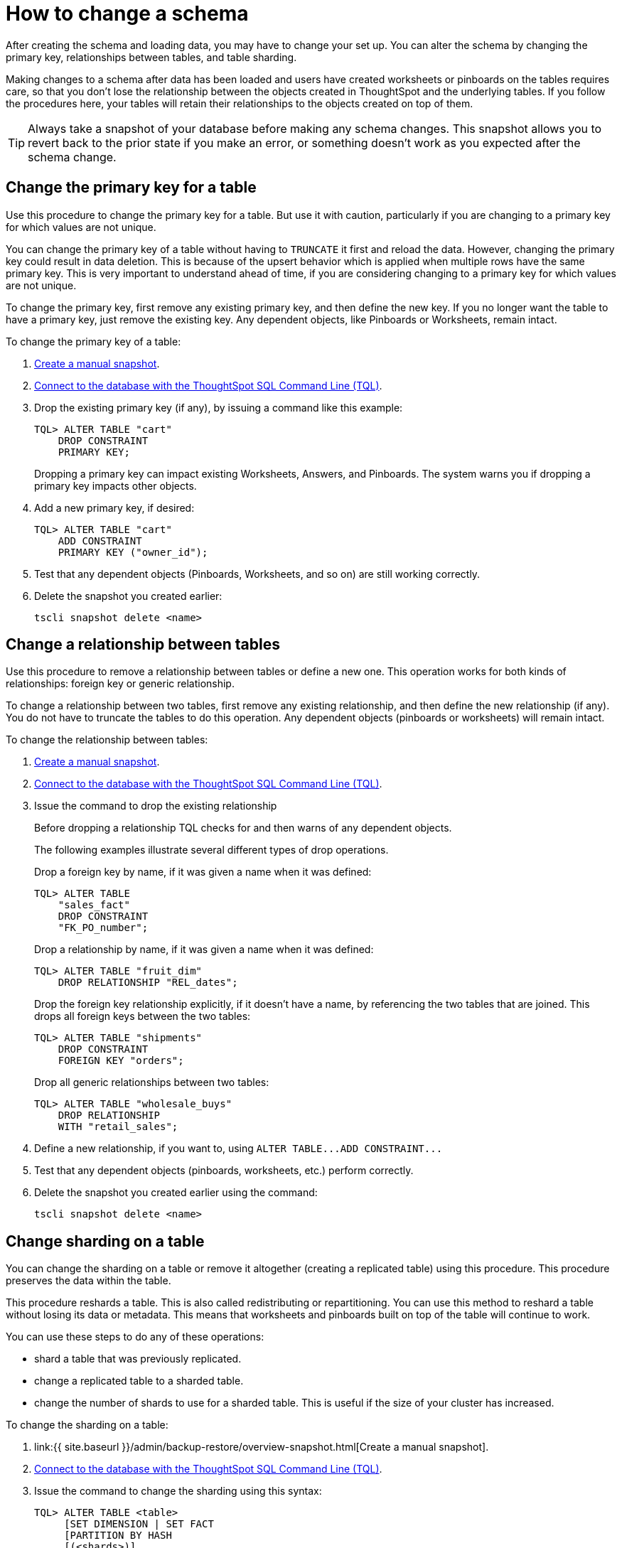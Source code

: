 = How to change a schema
:last_updated: 08/26/2020

After creating the schema and loading data, you may have to change your set up. You can alter the schema by changing the primary key, relationships between tables, and table sharding.

Making changes to a schema after data has been loaded and users have created worksheets or pinboards on the tables requires care, so that you don't lose the relationship between the objects created in ThoughtSpot and the underlying tables.
If you follow the procedures here, your tables will retain their relationships to the objects created on top of them.

TIP: Always take a snapshot of your database before making any schema changes.
This snapshot allows you to revert back to the prior state if you make an error, or something doesn't work as you expected after the schema change.

== Change the primary key for a table

Use this procedure to change the primary key for a table.
But use it with caution, particularly if you are changing to a primary key for which values are not unique.

You can change the primary key of a table without having to `TRUNCATE` it first and reload the data.
However, changing the primary key could result in data deletion.
This is because of the upsert behavior which is applied when multiple rows have the same primary key.
This is very important to understand ahead of time, if you are considering changing to a primary key for which values are not unique.

To change the primary key, first remove any existing primary key, and then define the new key.
If you no longer want the table to have a primary key, just remove the existing key.
Any dependent objects, like Pinboards or Worksheets, remain intact.

To change the primary key of a table:

. xref:overview-snapshot.adoc[Create a manual snapshot].
. xref:prep-schema-for-load.adoc#connect-with-tql[Connect to the database with the ThoughtSpot SQL Command Line (TQL)].
. Drop the existing primary key (if any), by issuing a command like this example:
+
----
TQL> ALTER TABLE "cart"
    DROP CONSTRAINT
    PRIMARY KEY;
----
+
Dropping a primary key can impact existing Worksheets, Answers, and Pinboards.
The system warns you if dropping a primary key impacts other objects.

. Add a new primary key, if desired:
+
----
TQL> ALTER TABLE "cart"
    ADD CONSTRAINT
    PRIMARY KEY ("owner_id");
----

. Test that any dependent objects (Pinboards, Worksheets, and so on) are still working correctly.
. Delete the snapshot you created earlier:
+
[source]
----
tscli snapshot delete <name>
----

== Change a relationship between tables

Use this procedure to remove a relationship between tables or define a new one.
This operation works for both kinds of relationships: foreign key or generic relationship.

To change a relationship between two tables, first remove any existing relationship, and then define the new relationship (if any).
You do not have to truncate the tables to do this operation.
Any dependent objects (pinboards or worksheets) will remain intact.

To change the relationship between tables:

. xref:overview-snapshot.adoc[Create a manual snapshot].
. xref:prep-schema-for-load.adoc#connect-with-tql[Connect to the database with the ThoughtSpot SQL Command Line (TQL)].
. Issue the command to drop the existing relationship
+
Before dropping a relationship TQL checks for and then warns of any dependent objects.
+
The following examples illustrate several different types of drop operations.
+
Drop a foreign key by name, if it was given a name when it was defined:
+
----
TQL> ALTER TABLE
    "sales_fact"
    DROP CONSTRAINT
    "FK_PO_number";
----
+
Drop a relationship by name, if it was given a name when it was defined:
+
----
TQL> ALTER TABLE "fruit_dim"
    DROP RELATIONSHIP "REL_dates";
----
+
Drop the foreign key relationship explicitly, if it doesn't have a name, by referencing the two tables that are joined.
This drops all foreign keys between the two tables:
+
----
TQL> ALTER TABLE "shipments"
    DROP CONSTRAINT
    FOREIGN KEY "orders";
----
+
Drop all generic relationships between two tables:
+
----
TQL> ALTER TABLE "wholesale_buys"
    DROP RELATIONSHIP
    WITH "retail_sales";
----

. Define a new relationship, if you want to, using `+ALTER TABLE...ADD CONSTRAINT...+`
. Test that any dependent objects (pinboards, worksheets, etc.) perform correctly.
. Delete the snapshot you created earlier using the command:
+
[source]
----
tscli snapshot delete <name>
----

== Change sharding on a table

You can change the sharding on a table or remove it altogether (creating a replicated table) using this procedure.
This procedure preserves the data within the table.

This procedure reshards a table.
This is also called redistributing or repartitioning.
You can use this method to reshard a table without losing its data or metadata.
This means that worksheets and pinboards built on top of the table will continue to work.

You can use these steps to do any of these operations:

* shard a table that was previously replicated.
* change a replicated table to a sharded table.
* change the number of shards to use for a sharded table.
This is useful if the size of your cluster has increased.

To change the sharding on a table:

. link:{{ site.baseurl }}/admin/backup-restore/overview-snapshot.html[Create a manual snapshot].
. link:prep-schema-for-load.html#connect-with-tql[Connect to the database with the ThoughtSpot SQL Command Line (TQL)].
. Issue the command to change the sharding using this syntax:
+
----
TQL> ALTER TABLE <table>
     [SET DIMENSION | SET FACT
     [PARTITION BY HASH
     [(<shards>)]
     [KEY(<column>)]]]
----
+
For example:

 ** To make a sharded table into a dimension table (replicated on every node), use:
+
----
ALTER TABLE "products"
   SET DIMENSION;
----

 ** To make a dimension table into a sharded (fact) table or change the number of shards, use:
+
----
ALTER TABLE "sales"
   SET FACT PARTITION BY HASH (96)
   KEY ("productID");
----
+
NOTE: When you re-shard the table, the system re-shards all the existing data.
You do not need to force reload.

. Test that any dependent objects (pinboards, worksheets, etc.) are still working correctly.
. Delete the snapshot you created earlier using the command:
+
[source]
----
tscli snapshot delete <name>
----
